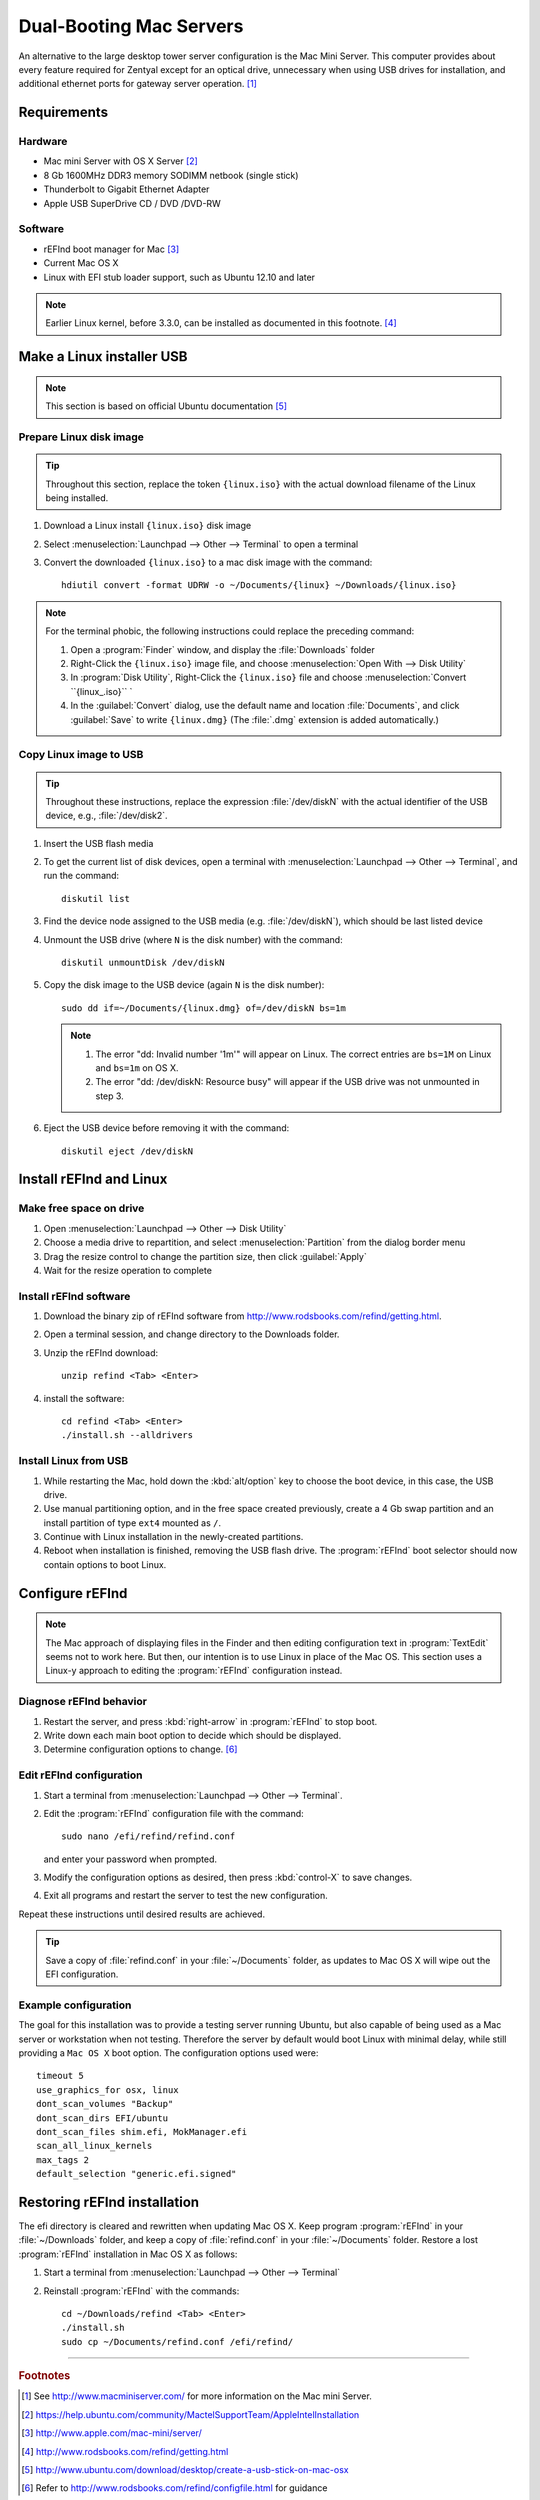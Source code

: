 .. _macserver:

#############################
Dual-Booting Mac Servers
#############################

An alternative to the large desktop tower server configuration is the Mac Mini 
Server. This computer provides about every feature required for Zentyal except 
for an optical drive, unnecessary when using USB drives for installation, and 
additional ethernet ports for gateway server operation. [#]_

Requirements
=============================

Hardware
-----------------------------

*  Mac mini Server with OS X Server [#]_
*  8 Gb 1600MHz DDR3 memory SODIMM netbook (single stick)
*  Thunderbolt to Gigabit Ethernet Adapter
*  Apple USB SuperDrive CD / DVD /DVD-RW

Software
-----------------------------

*  rEFInd boot manager for Mac [#]_ 
*  Current Mac OS X
*  Linux with EFI stub loader support, such as Ubuntu 12.10 and later

.. note::
   Earlier Linux kernel, before 3.3.0, can be installed as documented in this
   footnote. [#]_

Make a Linux installer USB
=============================

.. note:: This section is based on official Ubuntu documentation [#]_

Prepare Linux disk image
-----------------------------

.. tip:: 
   Throughout this section, replace the token ``{linux.iso}`` with the
   actual download filename of the Linux being installed.

#. Download a Linux install ``{linux.iso}`` disk image
#. Select :menuselection:`Launchpad --> Other --> Terminal` to open a terminal
#. Convert the downloaded ``{linux.iso}`` to a mac disk image with the 
   command::
   
      hdiutil convert -format UDRW -o ~/Documents/{linux} ~/Downloads/{linux.iso}

.. note::
   For the terminal phobic, the following instructions could replace the
   preceding command:
   
   #. Open a :program:`Finder` window, and display the :file:`Downloads` folder
   #. Right-Click the ``{linux.iso}`` image file, and choose 
      :menuselection:`Open With --> Disk Utility`
   #. In :program:`Disk Utility`, Right-Click the ``{linux.iso}`` file 
      and choose :menuselection:`Convert ``{linux_.iso}`` `
   #. In the :guilabel:`Convert` dialog, use the default name and location 
      :file:`Documents`, and click :guilabel:`Save` to write 
      ``{linux.dmg}`` (The :file:`.dmg` extension is added automatically.)

Copy Linux image to USB
-----------------------------

.. tip::
   Throughout these instructions, replace the expression :file:`/dev/diskN` 
   with the actual identifier of the USB device, e.g., :file:`/dev/disk2`.

#. Insert the USB flash media
#. To get the current list of disk devices, open a terminal with 
   :menuselection:`Launchpad --> Other --> Terminal`, and run the command::
   
      diskutil list

#. Find the device node assigned to the USB media (e.g. :file:`/dev/diskN`), 
   which should be last listed device
#. Unmount the USB drive (where ``N`` is the disk number) with the command::
   
      diskutil unmountDisk /dev/diskN
   
#. Copy the disk image to the USB device (again ``N`` is the disk number)::

      sudo dd if=~/Documents/{linux.dmg} of=/dev/diskN bs=1m 
   
   .. note:: 
      #. The error "dd: Invalid number '1m'" will appear on Linux. The correct 
         entries are ``bs=1M`` on Linux and ``bs=1m`` on OS X.
      #. The error "dd: /dev/diskN: Resource busy" will appear if the USB drive
         was not unmounted in step 3.

#. Eject the USB device before removing it with the command::

      diskutil eject /dev/diskN

Install rEFInd and Linux
=============================

Make free space on drive
-----------------------------

#. Open :menuselection:`Launchpad --> Other --> Disk Utility`
#. Choose a media drive to repartition, and select :menuselection:`Partition`
   from the dialog border menu
#. Drag the resize control to change the partition size, then click 
   :guilabel:`Apply`
#. Wait for the resize operation to complete

Install rEFInd software
-----------------------------

#. Download the binary zip of rEFInd software from 
   http://www.rodsbooks.com/refind/getting.html.
#. Open a terminal session, and change directory to the Downloads folder.
#. Unzip the rEFInd download:: 

      unzip refind <Tab> <Enter>

#. install the software::

      cd refind <Tab> <Enter>
      ./install.sh --alldrivers
 
Install Linux from USB
-----------------------------

#. While restarting the Mac, hold down the :kbd:`alt/option` key to choose the 
   boot device, in this case, the USB drive.
#. Use manual partitioning option, and in the free space created previously, 
   create a 4 Gb swap partition and an install partition of type ``ext4`` 
   mounted as ``/``.
#. Continue with Linux installation in the newly-created partitions.
#. Reboot when installation is finished, removing the USB flash drive. The 
   :program:`rEFInd` boot selector should now contain options to boot Linux.

Configure rEFInd
=============================

.. note::
   The Mac approach of displaying files in the Finder and then editing 
   configuration text in :program:`TextEdit` seems not to work here. But then,
   our intention is to use Linux in place of the Mac OS. This section uses a
   Linux-y approach to editing the :program:`rEFInd` configuration instead.

Diagnose rEFInd behavior
-----------------------------

#. Restart the server, and press :kbd:`right-arrow` in :program:`rEFInd` to stop
   boot.
#. Write down each main boot option to decide which should be displayed.
#. Determine configuration options to change. [#]_

Edit rEFInd configuration
-----------------------------

#. Start a terminal from :menuselection:`Launchpad --> Other --> Terminal`.
#. Edit the :program:`rEFInd` configuration file with the command::
   
      sudo nano /efi/refind/refind.conf
   
   and enter your password when prompted.
#. Modify the configuration options as desired, then press :kbd:`control-X` to
   save changes.
#. Exit all programs and restart the server to test the new configuration.

Repeat these instructions until desired results are achieved. 

.. tip:: 
   Save a copy of :file:`refind.conf` in your :file:`~/Documents`
   folder, as updates to Mac OS X will wipe out the EFI configuration.

Example configuration
-----------------------------

The goal for this installation was to provide a testing server running Ubuntu,
but also capable of being used as a Mac server or workstation when not testing. 
Therefore the server by default would boot Linux with minimal delay, while still 
providing a ``Mac OS X`` boot option. The configuration options used were::

   timeout 5
   use_graphics_for osx, linux
   dont_scan_volumes "Backup"
   dont_scan_dirs EFI/ubuntu
   dont_scan_files shim.efi, MokManager.efi
   scan_all_linux_kernels
   max_tags 2
   default_selection "generic.efi.signed"

Restoring rEFInd installation
=============================
 
The efi directory is cleared and rewritten when updating Mac OS X. Keep program
:program:`rEFInd` in your :file:`~/Downloads` folder, and keep a copy of 
:file:`refind.conf` in your :file:`~/Documents` folder. Restore a lost
:program:`rEFInd` installation in Mac OS X as follows:

#. Start a terminal from :menuselection:`Launchpad --> Other --> Terminal`
#. Reinstall :program:`rEFInd` with the commands::

      cd ~/Downloads/refind <Tab> <Enter>
      ./install.sh
      sudo cp ~/Documents/refind.conf /efi/refind/ 

------

.. rubric:: Footnotes

.. [#] See http://www.macminiserver.com/ for more information on the Mac mini 
   Server.

.. [#] https://help.ubuntu.com/community/MactelSupportTeam/AppleIntelInstallation

.. [#] http://www.apple.com/mac-mini/server/ 

.. [#] http://www.rodsbooks.com/refind/getting.html

.. [#] http://www.ubuntu.com/download/desktop/create-a-usb-stick-on-mac-osx

.. [#] Refer to http://www.rodsbooks.com/refind/configfile.html for guidance
